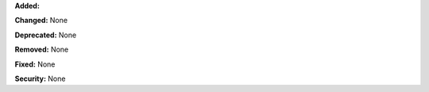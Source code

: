 **Added:**

**Changed:** None

**Deprecated:** None

**Removed:** None

**Fixed:** None

**Security:** None
